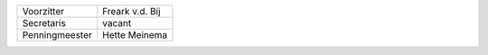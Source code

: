 .. title: Stichting
.. slug: stichting
.. date: 2015-10-13 00:27:04 UTC+02:00
.. tags: 
.. category: 
.. link: 
.. description: 
.. type: text

+----------------+-----------------+
| Voorzitter     | Freark v.d. Bij |
+----------------+-----------------+
| Secretaris     | vacant          |
+----------------+-----------------+
| Penningmeester | Hette Meinema   |
+----------------+-----------------+

